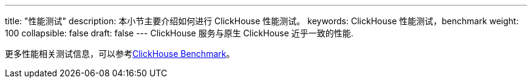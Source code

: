 ---
title: "性能测试"
description: 本小节主要介绍如何进行 ClickHouse 性能测试。 
keywords: ClickHouse 性能测试，benchmark
weight: 100
collapsible: false
draft: false
---
ClickHouse 服务与原生 ClickHouse 近乎一致的性能.

更多性能相关测试信息，可以参考link:https://clickhouse.com/benchmark/dbms/[ClickHouse Benchmark]。
